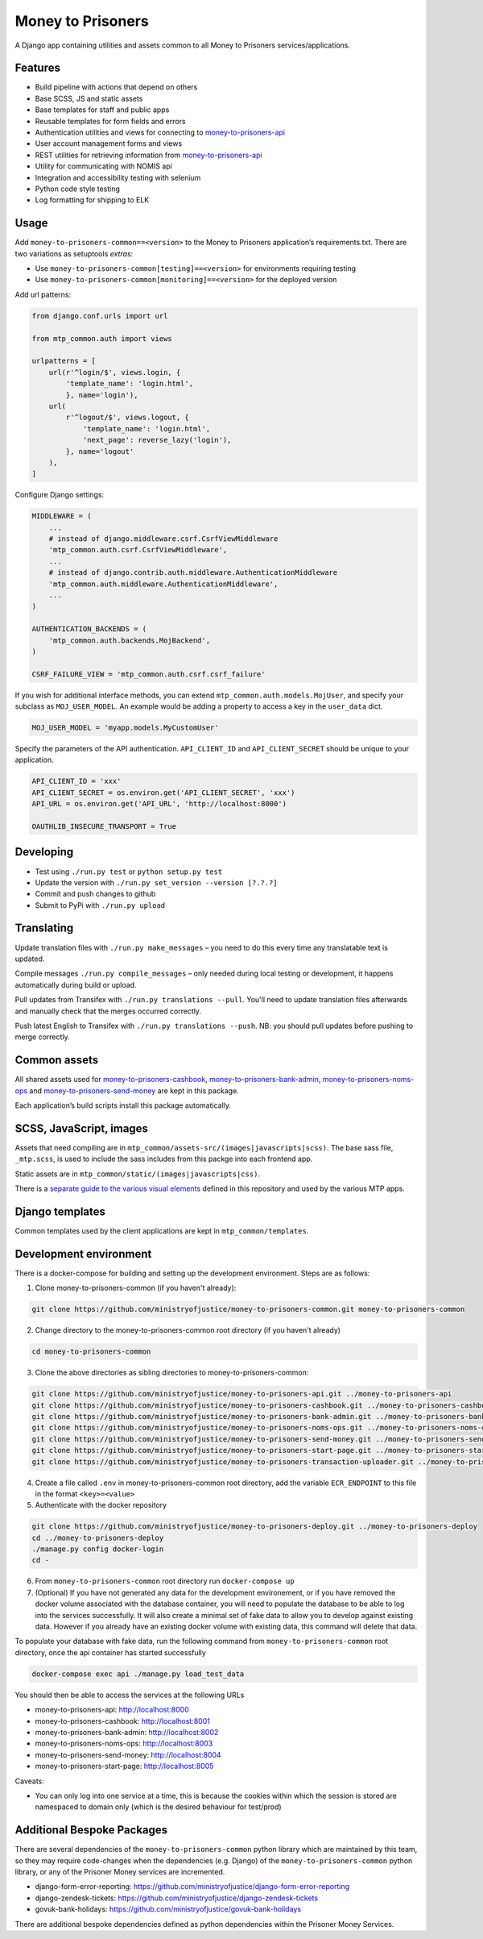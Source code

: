 Money to Prisoners
==================

A Django app containing utilities and assets common to all Money to Prisoners services/applications.

Features
--------

* Build pipeline with actions that depend on others
* Base SCSS, JS and static assets
* Base templates for staff and public apps
* Reusable templates for form fields and errors
* Authentication utilities and views for connecting to `money-to-prisoners-api`_
* User account management forms and views
* REST utilities for retrieving information from `money-to-prisoners-api`_
* Utility for communicating with NOMIS api
* Integration and accessibility testing with selenium
* Python code style testing
* Log formatting for shipping to ELK

Usage
-----

Add ``money-to-prisoners-common==<version>`` to the Money to Prisoners application’s requirements.txt.
There are two variations as setuptools *extras*:

* Use ``money-to-prisoners-common[testing]==<version>`` for environments requiring testing
* Use ``money-to-prisoners-common[monitoring]==<version>`` for the deployed version

Add url patterns:

.. code-block:: python

    from django.conf.urls import url

    from mtp_common.auth import views

    urlpatterns = [
        url(r'^login/$', views.login, {
            'template_name': 'login.html',
            }, name='login'),
        url(
            r'^logout/$', views.logout, {
                'template_name': 'login.html',
                'next_page': reverse_lazy('login'),
            }, name='logout'
        ),
    ]

Configure Django settings:

.. code-block:: python

    MIDDLEWARE = (
        ...
        # instead of django.middleware.csrf.CsrfViewMiddleware
        'mtp_common.auth.csrf.CsrfViewMiddleware',
        ...
        # instead of django.contrib.auth.middleware.AuthenticationMiddleware
        'mtp_common.auth.middleware.AuthenticationMiddleware',
        ...
    )

    AUTHENTICATION_BACKENDS = (
        'mtp_common.auth.backends.MojBackend',
    )

    CSRF_FAILURE_VIEW = 'mtp_common.auth.csrf.csrf_failure'

If you wish for additional interface methods, you can extend ``mtp_common.auth.models.MojUser``,
and specify your subclass as ``MOJ_USER_MODEL``. An example would be adding a property to
access a key in the ``user_data`` dict.

.. code-block:: python

    MOJ_USER_MODEL = 'myapp.models.MyCustomUser'

Specify the parameters of the API authentication. ``API_CLIENT_ID`` and ``API_CLIENT_SECRET``
should be unique to your application.

.. code-block:: python

    API_CLIENT_ID = 'xxx'
    API_CLIENT_SECRET = os.environ.get('API_CLIENT_SECRET', 'xxx')
    API_URL = os.environ.get('API_URL', 'http://localhost:8000')

    OAUTHLIB_INSECURE_TRANSPORT = True

Developing
----------

.. image:: https://circleci.com/gh/ministryofjustice/money-to-prisoners-common.svg?style=svg
    :target: https://circleci.com/gh/ministryofjustice/money-to-prisoners-common

* Test using ``./run.py test`` or ``python setup.py test``
* Update the version with ``./run.py set_version --version [?.?.?]``
* Commit and push changes to github
* Submit to PyPi with ``./run.py upload``

Translating
-----------

Update translation files with ``./run.py make_messages`` – you need to do this every time any translatable text is updated.

Compile messages ``./run.py compile_messages`` – only needed during local testing or development, it happens automatically during build or upload.

Pull updates from Transifex with ``./run.py translations --pull``. You'll need to update translation files afterwards and manually check that the merges occurred correctly.

Push latest English to Transifex with ``./run.py translations --push``. NB: you should pull updates before pushing to merge correctly.

Common assets
-------------

All shared assets used for `money-to-prisoners-cashbook`_, `money-to-prisoners-bank-admin`_,
`money-to-prisoners-noms-ops`_ and `money-to-prisoners-send-money`_ are kept in this package.

Each application’s build scripts install this package automatically.

SCSS, JavaScript, images
------------------------

Assets that need compiling are in ``mtp_common/assets-src/(images|javascripts|scss)``.
The base sass file, ``_mtp.scss``, is used to include the sass includes from this packge into each frontend app.

Static assets are in ``mtp_common/static/(images|javascripts|css)``.

There is a `separate guide to the various visual elements`_
defined in this repository and used by the various MTP apps.

Django templates
----------------

Common templates used by the client applications are kept in ``mtp_common/templates``.

.. _separate guide to the various visual elements: mtp_common/docs/README.md
.. _money-to-prisoners-api: https://github.com/ministryofjustice/money-to-prisoners-api
.. _money-to-prisoners-cashbook: https://github.com/ministryofjustice/money-to-prisoners-cashbook
.. _money-to-prisoners-bank-admin: https://github.com/ministryofjustice/money-to-prisoners-bank-admin
.. _money-to-prisoners-noms-ops: https://github.com/ministryofjustice/money-to-prisoners-noms-ops
.. _money-to-prisoners-send-money: https://github.com/ministryofjustice/money-to-prisoners-send-money

Development environment
-----------------------

There is a docker-compose for building and setting up the development environment. Steps are as follows:

1. Clone money-to-prisoners-common (if you haven't already):

.. code-block:: sh

    git clone https://github.com/ministryofjustice/money-to-prisoners-common.git money-to-prisoners-common

2. Change directory to the money-to-prisoners-common root directory (if you haven't already)

.. code-block:: sh

    cd money-to-prisoners-common

3. Clone the above directories as sibling directories to money-to-prisoners-common:

.. code-block:: sh

    git clone https://github.com/ministryofjustice/money-to-prisoners-api.git ../money-to-prisoners-api
    git clone https://github.com/ministryofjustice/money-to-prisoners-cashbook.git ../money-to-prisoners-cashbook
    git clone https://github.com/ministryofjustice/money-to-prisoners-bank-admin.git ../money-to-prisoners-bank-admin
    git clone https://github.com/ministryofjustice/money-to-prisoners-noms-ops.git ../money-to-prisoners-noms-ops
    git clone https://github.com/ministryofjustice/money-to-prisoners-send-money.git ../money-to-prisoners-send-money
    git clone https://github.com/ministryofjustice/money-to-prisoners-start-page.git ../money-to-prisoners-start-page
    git clone https://github.com/ministryofjustice/money-to-prisoners-transaction-uploader.git ../money-to-prisoners-transaction-uploader

4. Create a file called ``.env`` in money-to-prisoners-common root directory, add the variable ``ECR_ENDPOINT`` to this file in the format ``<key>=<value>``

5. Authenticate with the docker repository

.. code-block:: sh

    git clone https://github.com/ministryofjustice/money-to-prisoners-deploy.git ../money-to-prisoners-deploy
    cd ../money-to-prisoners-deploy
    ./manage.py config docker-login
    cd -

6. From ``money-to-prisoners-common`` root directory run ``docker-compose up``

7. (Optional) If you have not generated any data for the development environement, or if you have removed the docker volume associated with the database container, you will need to populate the database to be able to log into the services successfully. It will also create a minimal set of fake data to allow you to develop against existing data. However if you already have an existing docker volume with existing data, this command will delete that data.

To populate your database with fake data, run the following command from ``money-to-prisoners-common`` root directory, once the api container has started successfully

.. code-block:: sh

   docker-compose exec api ./manage.py load_test_data

You should then be able to access the services at the following URLs

* money-to-prisoners-api: http://localhost:8000
* money-to-prisoners-cashbook: http://localhost:8001
* money-to-prisoners-bank-admin: http://localhost:8002
* money-to-prisoners-noms-ops: http://localhost:8003
* money-to-prisoners-send-money: http://localhost:8004
* money-to-prisoners-start-page: http://localhost:8005

Caveats:

* You can only log into one service at a time, this is because the cookies within which the session is stored are namespaced to domain only (which is the desired behaviour for test/prod)


Additional Bespoke Packages
---------------------------

There are several dependencies of the ``money-to-prisoners-common`` python library which are maintained by this team, so they may require code-changes when the dependencies (e.g. Django) of the ``money-to-prisoners-common`` python library, or any of the Prisoner Money services are incremented.

* django-form-error-reporting: https://github.com/ministryofjustice/django-form-error-reporting
* django-zendesk-tickets: https://github.com/ministryofjustice/django-zendesk-tickets
* govuk-bank-holidays: https://github.com/ministryofjustice/govuk-bank-holidays

There are additional bespoke dependencies defined as python dependencies within the Prisoner Money Services.
